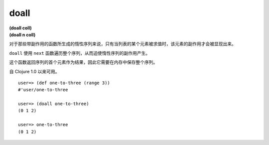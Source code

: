 doall
---------

| **(doall coll)**
| **(doall n coll)**


对于那些带副作用的函数所生成的惰性序列来说，只有当列表的某个元素被求值时，该元素的副作用才会被显现出来。

``doall`` 使用 ``next`` 函数遍历整个序列，从而迫使惰性序列的副作用产生。

这个函数返回序列的首个元素作为结果，因此它需要在内存中保存整个序列。

自 Clojure 1.0 以来可用。

::

    user=> (def one-to-three (range 3))
    #'user/one-to-three

    user=> (doall one-to-three)
    (0 1 2)

    user=> one-to-three
    (0 1 2)

